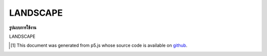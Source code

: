 .. raw:: html

	<script src="https://sketch.netpie.io/widget/p5-widget.js"></script>

LANDSCAPE
===========

**รูปแบบการใช้งาน**

LANDSCAPE

..  [#f1] This document was generated from p5.js whose source code is available on `github <https://github.com/processing/p5.js>`_.
